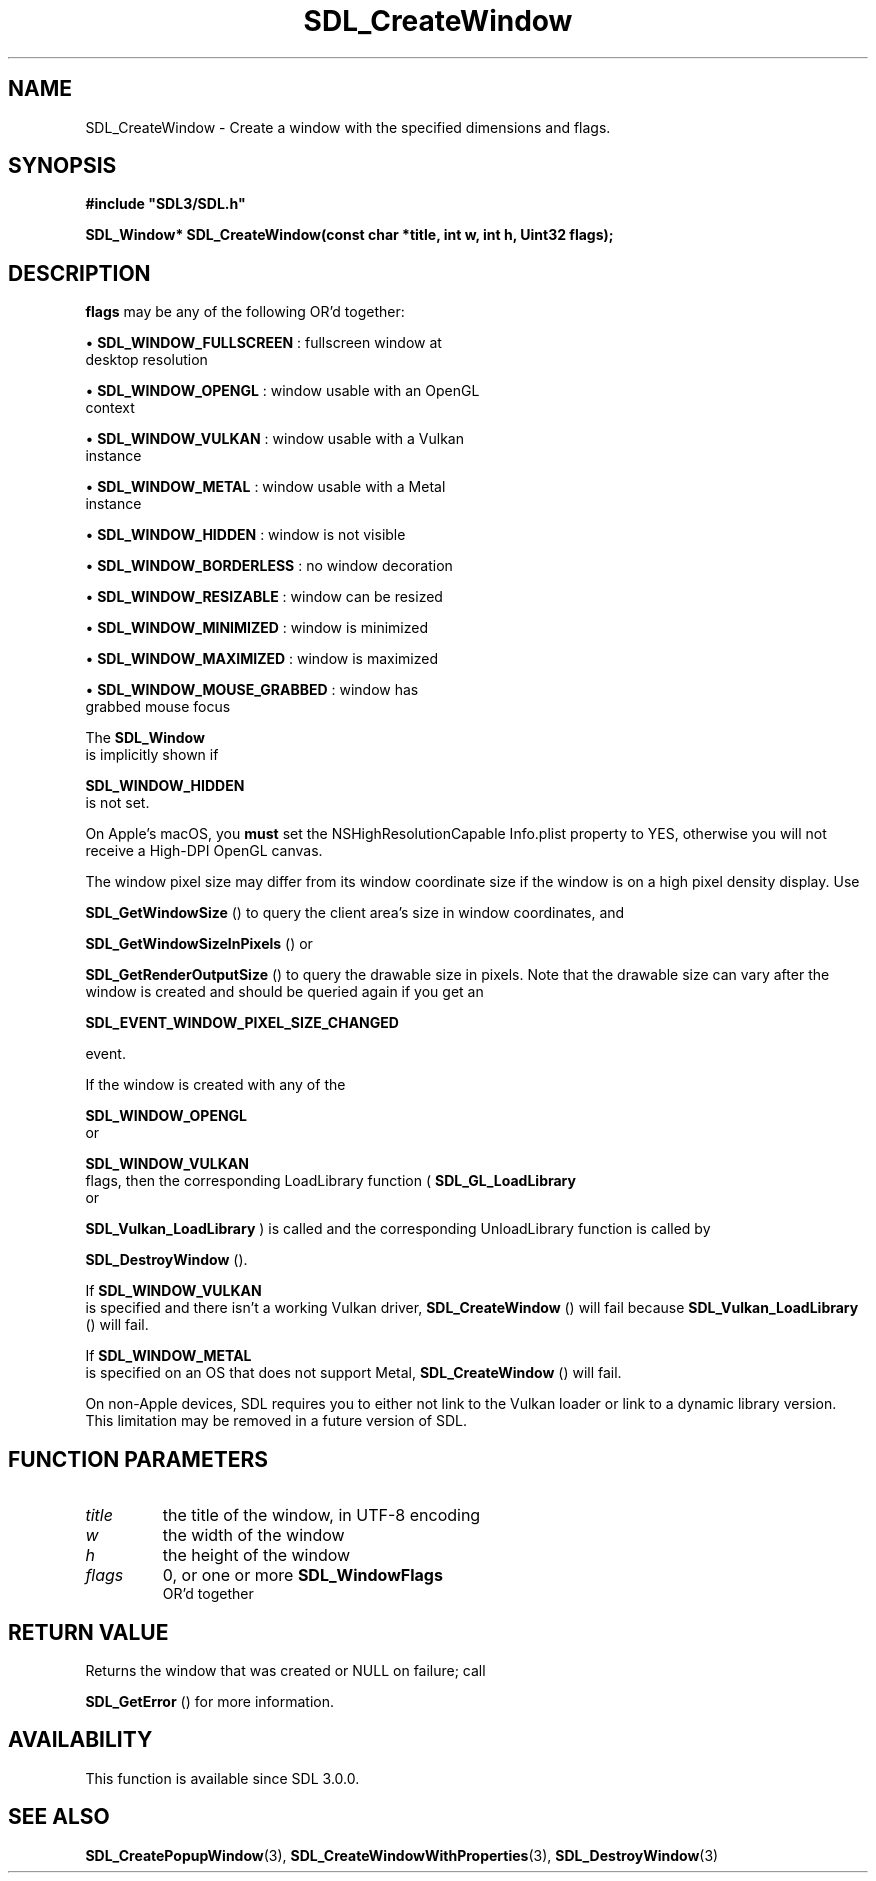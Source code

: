 .\" This manpage content is licensed under Creative Commons
.\"  Attribution 4.0 International (CC BY 4.0)
.\"   https://creativecommons.org/licenses/by/4.0/
.\" This manpage was generated from SDL's wiki page for SDL_CreateWindow:
.\"   https://wiki.libsdl.org/SDL_CreateWindow
.\" Generated with SDL/build-scripts/wikiheaders.pl
.\"  revision SDL-aba3038
.\" Please report issues in this manpage's content at:
.\"   https://github.com/libsdl-org/sdlwiki/issues/new
.\" Please report issues in the generation of this manpage from the wiki at:
.\"   https://github.com/libsdl-org/SDL/issues/new?title=Misgenerated%20manpage%20for%20SDL_CreateWindow
.\" SDL can be found at https://libsdl.org/
.de URL
\$2 \(laURL: \$1 \(ra\$3
..
.if \n[.g] .mso www.tmac
.TH SDL_CreateWindow 3 "SDL 3.0.0" "SDL" "SDL3 FUNCTIONS"
.SH NAME
SDL_CreateWindow \- Create a window with the specified dimensions and flags\[char46]
.SH SYNOPSIS
.nf
.B #include \(dqSDL3/SDL.h\(dq
.PP
.BI "SDL_Window* SDL_CreateWindow(const char *title, int w, int h, Uint32 flags);
.fi
.SH DESCRIPTION

.BR flags
may be any of the following OR'd together:


\(bu 
.BR
.BR SDL_WINDOW_FULLSCREEN
: fullscreen window at
  desktop resolution

\(bu 
.BR
.BR SDL_WINDOW_OPENGL
: window usable with an OpenGL
  context

\(bu 
.BR
.BR SDL_WINDOW_VULKAN
: window usable with a Vulkan
  instance

\(bu 
.BR
.BR SDL_WINDOW_METAL
: window usable with a Metal
  instance

\(bu 
.BR
.BR SDL_WINDOW_HIDDEN
: window is not visible

\(bu 
.BR
.BR SDL_WINDOW_BORDERLESS
: no window decoration

\(bu 
.BR
.BR SDL_WINDOW_RESIZABLE
: window can be resized

\(bu 
.BR
.BR SDL_WINDOW_MINIMIZED
: window is minimized

\(bu 
.BR
.BR SDL_WINDOW_MAXIMIZED
: window is maximized

\(bu 
.BR
.BR SDL_WINDOW_MOUSE_GRABBED
: window has
  grabbed mouse focus

The 
.BR SDL_Window
 is implicitly shown if

.BR SDL_WINDOW_HIDDEN
 is not set\[char46]

On Apple's macOS, you
.B must
set the NSHighResolutionCapable Info\[char46]plist
property to YES, otherwise you will not receive a High-DPI OpenGL canvas\[char46]

The window pixel size may differ from its window coordinate size if the
window is on a high pixel density display\[char46] Use

.BR SDL_GetWindowSize
() to query the client area's size in
window coordinates, and

.BR SDL_GetWindowSizeInPixels
() or

.BR SDL_GetRenderOutputSize
() to query the drawable
size in pixels\[char46] Note that the drawable size can vary after the window is
created and should be queried again if you get an

.BR SDL_EVENT_WINDOW_PIXEL_SIZE_CHANGED

event\[char46]

If the window is created with any of the

.BR SDL_WINDOW_OPENGL
 or

.BR SDL_WINDOW_VULKAN
 flags, then the corresponding
LoadLibrary function (
.BR SDL_GL_LoadLibrary
 or

.BR SDL_Vulkan_LoadLibrary
) is called and the
corresponding UnloadLibrary function is called by

.BR SDL_DestroyWindow
()\[char46]

If 
.BR SDL_WINDOW_VULKAN
 is specified and there isn't a
working Vulkan driver, 
.BR SDL_CreateWindow
() will fail
because 
.BR SDL_Vulkan_LoadLibrary
() will fail\[char46]

If 
.BR SDL_WINDOW_METAL
 is specified on an OS that does not
support Metal, 
.BR SDL_CreateWindow
() will fail\[char46]

On non-Apple devices, SDL requires you to either not link to the Vulkan
loader or link to a dynamic library version\[char46] This limitation may be removed
in a future version of SDL\[char46]

.SH FUNCTION PARAMETERS
.TP
.I title
the title of the window, in UTF-8 encoding
.TP
.I w
the width of the window
.TP
.I h
the height of the window
.TP
.I flags
0, or one or more 
.BR SDL_WindowFlags
 OR'd together
.SH RETURN VALUE
Returns the window that was created or NULL on failure; call

.BR SDL_GetError
() for more information\[char46]

.SH AVAILABILITY
This function is available since SDL 3\[char46]0\[char46]0\[char46]

.SH SEE ALSO
.BR SDL_CreatePopupWindow (3),
.BR SDL_CreateWindowWithProperties (3),
.BR SDL_DestroyWindow (3)
